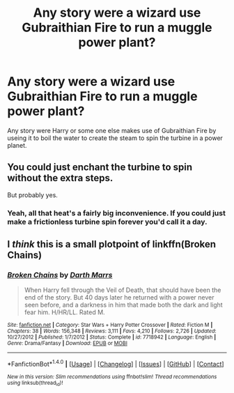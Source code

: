 #+TITLE: Any story were a wizard use Gubraithian Fire to run a muggle power plant?

* Any story were a wizard use Gubraithian Fire to run a muggle power plant?
:PROPERTIES:
:Author: Call0013
:Score: 9
:DateUnix: 1490303787.0
:DateShort: 2017-Mar-24
:FlairText: Request
:END:
Any story were Harry or some one else makes use of Gubraithian Fire by useing it to boil the water to create the steam to spin the turbine in a power planet.


** You could just enchant the turbine to spin without the extra steps.

But probably yes.
:PROPERTIES:
:Author: viol8er
:Score: 10
:DateUnix: 1490322510.0
:DateShort: 2017-Mar-24
:END:

*** Yeah, all that heat's a fairly big inconvenience. If you could just make a frictionless turbine spin forever you'd call it a day.
:PROPERTIES:
:Author: oneonetwooneonetwo
:Score: 1
:DateUnix: 1490457001.0
:DateShort: 2017-Mar-25
:END:


** I /think/ this is a small plotpoint of linkffn(Broken Chains)
:PROPERTIES:
:Author: UndeadBBQ
:Score: 1
:DateUnix: 1490352994.0
:DateShort: 2017-Mar-24
:END:

*** [[http://www.fanfiction.net/s/7718942/1/][*/Broken Chains/*]] by [[https://www.fanfiction.net/u/1229909/Darth-Marrs][/Darth Marrs/]]

#+begin_quote
  When Harry fell through the Veil of Death, that should have been the end of the story. But 40 days later he returned with a power never seen before, and a darkness in him that made both the dark and light fear him. H/HR/LL. Rated M.
#+end_quote

^{/Site/: [[http://www.fanfiction.net/][fanfiction.net]] *|* /Category/: Star Wars + Harry Potter Crossover *|* /Rated/: Fiction M *|* /Chapters/: 38 *|* /Words/: 156,348 *|* /Reviews/: 3,111 *|* /Favs/: 4,210 *|* /Follows/: 2,726 *|* /Updated/: 10/27/2012 *|* /Published/: 1/7/2012 *|* /Status/: Complete *|* /id/: 7718942 *|* /Language/: English *|* /Genre/: Drama/Fantasy *|* /Download/: [[http://www.ff2ebook.com/old/ffn-bot/index.php?id=7718942&source=ff&filetype=epub][EPUB]] or [[http://www.ff2ebook.com/old/ffn-bot/index.php?id=7718942&source=ff&filetype=mobi][MOBI]]}

--------------

*FanfictionBot*^{1.4.0} *|* [[[https://github.com/tusing/reddit-ffn-bot/wiki/Usage][Usage]]] | [[[https://github.com/tusing/reddit-ffn-bot/wiki/Changelog][Changelog]]] | [[[https://github.com/tusing/reddit-ffn-bot/issues/][Issues]]] | [[[https://github.com/tusing/reddit-ffn-bot/][GitHub]]] | [[[https://www.reddit.com/message/compose?to=tusing][Contact]]]

^{/New in this version: Slim recommendations using/ ffnbot!slim! /Thread recommendations using/ linksub(thread_id)!}
:PROPERTIES:
:Author: FanfictionBot
:Score: 1
:DateUnix: 1490353030.0
:DateShort: 2017-Mar-24
:END:
